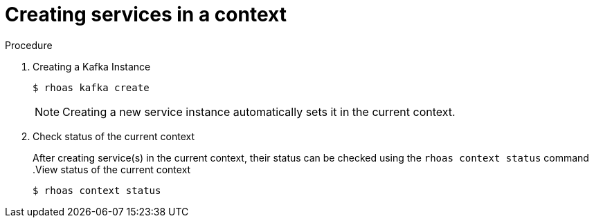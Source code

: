 [id='proc-creating-services-cli_{context}']
= Creating services in a context
:imagesdir: ../_images

.Procedure

. Creating a Kafka Instance
+
--
[source,shell]
----
$ rhoas kafka create
----
[NOTE]
====
Creating a new service instance automatically sets it in the current context.
====
--
. Check status of the current context
+
--
After creating service(s) in the current context, their status can be checked using the `rhoas context status` command
.View status of the current context
[source,shell]
----
$ rhoas context status
----
--
